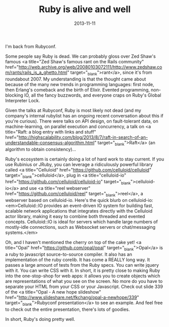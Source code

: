 #+TITLE: Ruby is alive and well
#+DATE: 2013-11-11
#+CATEGORIES: programming
#+TAGS: ruby rubyconf

I'm back from Rubyconf.

Some people say Ruby is dead. We can probably gloss over Zed Shaw's famous <a title="Zed Shaw's famous rant on the Rails community" href="http://web.archive.org/web/20080103072111/http://www.zedshaw.com/rants/rails_is_a_ghetto.html" target="_blank">rant</a>, since it's from roundabout 2007. My understanding is that the thought came about because of the many new trends in programming languages: first node, then Erlang's comeback and the birth of Elixir. Evented programming, non-blocking IO, all the fancy buzzwords, and everyone craps on Ruby's Global Interpreter Lock.

Given the talks at Rubyconf, Ruby is most likely not dead (and my company's internal rubylist has an ongoing recent conversation about this if you're curious). There were talks on API design, on fault-tolerant data, on machine-learning, on parallel execution and concurrency, a talk on <a title="Raft: a blog entry with links and stuff" href="http://highscalability.com/blog/2013/8/7/raft-in-search-of-an-understandable-consensus-algorithm.html" target="_blank">Raft</a> (an algorithm to obtain consistency)...

Ruby's ecosystem is certainly doing a lot of hard work to stay current. If you use Rubinius or JRuby, you can leverage a ridiculously powerful library called <a title="Celluloid" href="https://github.com/celluloid/celluloid" target="_blank">celluloid</a>, plug in <a title="celluloid-io" href="https://github.com/celluloid/celluloid-io" target="_blank">celluloid-io</a> and use <a title="reel webserver" href="https://github.com/celluloid/reel" target="_blank">reel</a>, a webserver based on celluloid-io. Here's the quick blurb on celluloid-io: <em>Celluloid::IO provides an event-driven IO system for building fast, scalable network applications that integrates directly with the Celluloid actor library, making it easy to combine both threaded and evented concepts. Celluloid::IO is ideal for servers which handle large numbers of mostly-idle connections, such as Websocket servers or chat/messaging systems.</em>

Oh, and I haven't mentioned the cherry on top of the cake yet! <a title="Opal" href="https://github.com/opal/opal" target="_blank">Opal</a> is a ruby to javascript source-to-source compiler. It also has an implementation of the ruby corelib. It has come a REALLY long way. It passes a large amount of tests from the Ruby specs. You can write jquery with it. You can write CSS with it. In short, it is pretty close to making Ruby into the one-stop-shop for web apps: it allows you to create objects which are representations of what you see on the screen. No more do you have to separate your HTML from your CSS or your Javascript. Check out slide 339 of the <a title="Opal - A new hope slideshow" href="http://www.slideshare.net/fkchang/opal-a-newhope/339" target="_blank">Rubyconf presentation</a> to see an example. And feel free to check out the entire presentation, there's lots of goodies.

In short, Ruby's doing pretty well.
